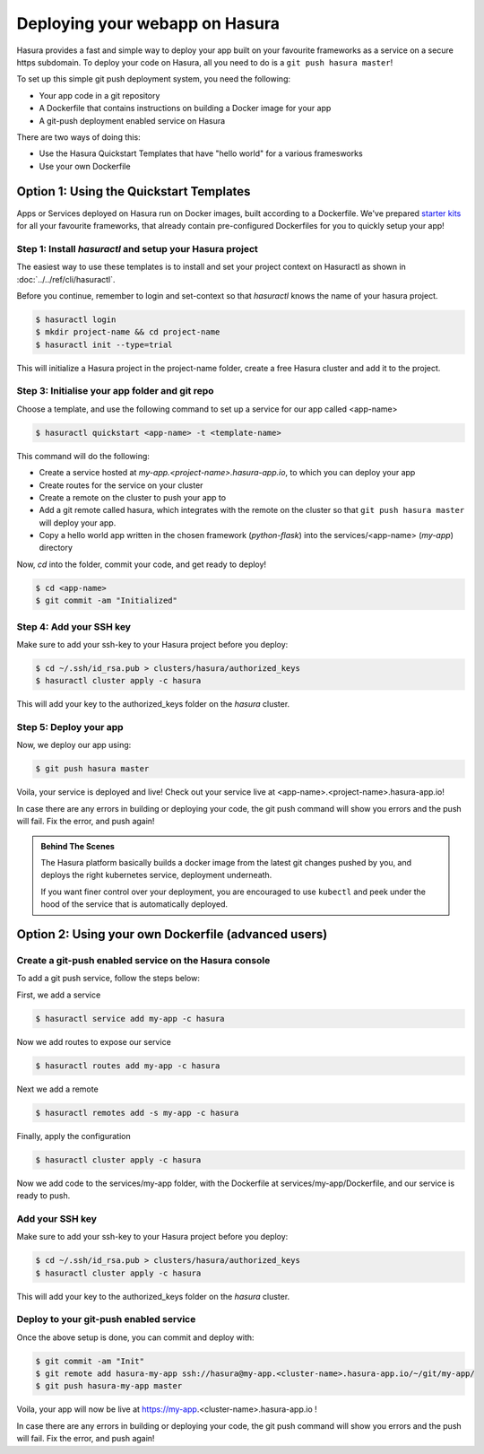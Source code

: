 .. _deploy-webapp:

Deploying your webapp on Hasura
===============================

Hasura provides a fast and simple way to deploy your app built on your favourite
frameworks as a service on a secure https subdomain. To deploy your code on
Hasura, all you need to do is a ``git push hasura master``!

To set up this simple git push deployment system, you need the following:

* Your app code in a git repository
* A Dockerfile that contains instructions on building a Docker image for your app
* A git-push deployment enabled service on Hasura

There are two ways of doing this:

* Use the Hasura Quickstart Templates that have "hello world" for a various framesworks
* Use your own Dockerfile


Option 1: Using the Quickstart Templates
----------------------------------------

Apps or Services deployed on Hasura run on Docker images, built according to a
Dockerfile. We've prepared `starter kits <https://github.com/hasura/quickstart-docker-git>`_ for all your favourite
frameworks, that already contain pre-configured Dockerfiles for you to quickly
setup your app!

Step 1: Install `hasuractl` and setup your Hasura project
^^^^^^^^^^^^^^^^^^^^^^^^^^^^^^^^^^^^^^^^^^^^^^^^^^^^^^^^^
The easiest way to use these templates is to install and set your project
context on Hasuractl as shown in :doc:`../../ref/cli/hasuractl`.

Before you continue, remember to login and set-context so that `hasuractl` knows the name
of your hasura project.

.. code-block:: console

   $ hasuractl login
   $ mkdir project-name && cd project-name
   $ hasuractl init --type=trial

This will initialize a Hasura project in the project-name folder, create a free Hasura cluster and add it to the project.

Step 3: Initialise your app folder and git repo
^^^^^^^^^^^^^^^^^^^^^^^^^^^^^^^^^^^^^^^^^^^^^^^

Choose a template, and use the following command to set up a service for our app
called <app-name>

.. code-block:: console

    $ hasuractl quickstart <app-name> -t <template-name>

This command will do the following:

* Create a service hosted at `my-app.<project-name>.hasura-app.io`, to which you can deploy your app

* Create routes for the service on your cluster

* Create a remote on the cluster to push your app to

* Add a git remote called hasura, which integrates with the remote on the cluster so that ``git push hasura master`` will deploy your app.

* Copy a hello world app written in the chosen framework (`python-flask`) into the services/<app-name> (`my-app`) directory

Now, `cd` into the folder, commit your code, and get ready to deploy!

.. code-block:: console

    $ cd <app-name>
    $ git commit -am "Initialized"

Step 4: Add your SSH key
^^^^^^^^^^^^^^^^^^^^^^^^
Make sure to add your ssh-key to your Hasura project before you deploy:

.. code-block:: console

    $ cd ~/.ssh/id_rsa.pub > clusters/hasura/authorized_keys
    $ hasuractl cluster apply -c hasura

This will add your key to the authorized_keys folder on the `hasura` cluster.

Step 5: Deploy your app
^^^^^^^^^^^^^^^^^^^^^^^
Now, we deploy our app using:

.. code-block:: console

    $ git push hasura master

Voila, your service is deployed and live! Check out your service live at <app-name>.<project-name>.hasura-app.io!

In case there are any errors in building or deploying your code, the git push command will show you errors and the push will fail. Fix the error, and push again!

.. admonition:: Behind The Scenes

   The Hasura platform basically builds a docker image from the latest git changes
   pushed by you, and deploys the right kubernetes service, deployment underneath.

   If you want finer control over your deployment, you are encouraged to use ``kubectl``
   and peek under the hood of the service that is automatically deployed.


Option 2: Using your own Dockerfile (advanced users)
------------------------------------

Create a git-push enabled service on the Hasura console
^^^^^^^^^^^^^^^^^^^^^^^^^^^^^^^^^^^^^^^^^^^^^^^^^^^^^^^

To add a git push service, follow the steps below:

First, we add a service

.. code:: bash

   $ hasuractl service add my-app -c hasura

Now we add routes to expose our service

.. code:: bash

   $ hasuractl routes add my-app -c hasura

Next we add a remote

.. code:: bash

   $ hasuractl remotes add -s my-app -c hasura

Finally, apply the configuration

.. code:: bash

   $ hasuractl cluster apply -c hasura

Now we add code to the services/my-app folder, with the Dockerfile at services/my-app/Dockerfile, and our service is ready to push.

Add your SSH key
^^^^^^^^^^^^^^^^^^^

Make sure to add your ssh-key to your Hasura project before you deploy:

.. code-block:: console

    $ cd ~/.ssh/id_rsa.pub > clusters/hasura/authorized_keys
    $ hasuractl cluster apply -c hasura

This will add your key to the authorized_keys folder on the `hasura` cluster.


Deploy to your git-push enabled service
^^^^^^^^^^^^^^^^^^^^^^^^^^^^^^^^^^^^^^^

Once the above setup is done, you can commit and deploy with:

.. code:: bash

   $ git commit -am "Init"
   $ git remote add hasura-my-app ssh://hasura@my-app.<cluster-name>.hasura-app.io/~/git/my-app/
   $ git push hasura-my-app master

Voila, your app will now be live at https://my-app.<cluster-name>.hasura-app.io !

In case there are any errors in building or deploying your code, the git push command will show you errors and the push will fail. Fix the error, and push again!
